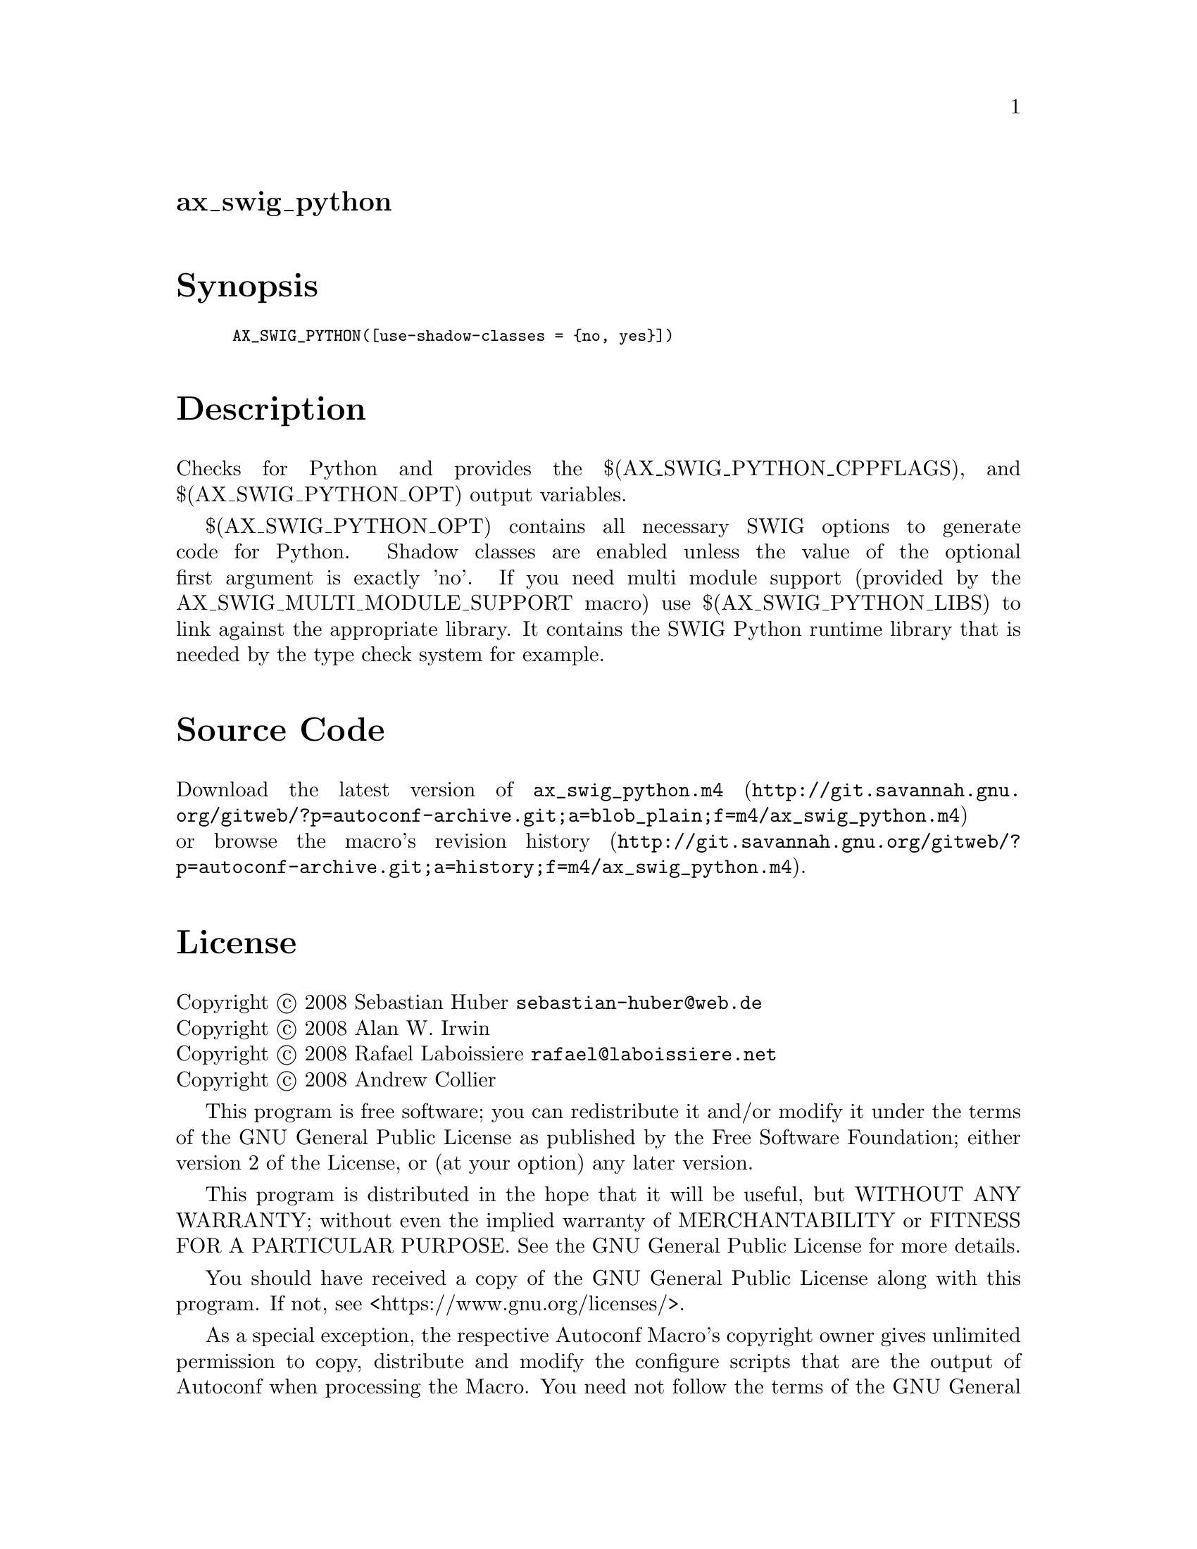 @node ax_swig_python
@unnumberedsec ax_swig_python

@majorheading Synopsis

@smallexample
AX_SWIG_PYTHON([use-shadow-classes = @{no, yes@}])
@end smallexample

@majorheading Description

Checks for Python and provides the $(AX_SWIG_PYTHON_CPPFLAGS), and
$(AX_SWIG_PYTHON_OPT) output variables.

$(AX_SWIG_PYTHON_OPT) contains all necessary SWIG options to generate
code for Python. Shadow classes are enabled unless the value of the
optional first argument is exactly 'no'. If you need multi module
support (provided by the AX_SWIG_MULTI_MODULE_SUPPORT macro) use
$(AX_SWIG_PYTHON_LIBS) to link against the appropriate library. It
contains the SWIG Python runtime library that is needed by the type
check system for example.

@majorheading Source Code

Download the
@uref{http://git.savannah.gnu.org/gitweb/?p=autoconf-archive.git;a=blob_plain;f=m4/ax_swig_python.m4,latest
version of @file{ax_swig_python.m4}} or browse
@uref{http://git.savannah.gnu.org/gitweb/?p=autoconf-archive.git;a=history;f=m4/ax_swig_python.m4,the
macro's revision history}.

@majorheading License

@w{Copyright @copyright{} 2008 Sebastian Huber @email{sebastian-huber@@web.de}} @* @w{Copyright @copyright{} 2008 Alan W. Irwin} @* @w{Copyright @copyright{} 2008 Rafael Laboissiere @email{rafael@@laboissiere.net}} @* @w{Copyright @copyright{} 2008 Andrew Collier}

This program is free software; you can redistribute it and/or modify it
under the terms of the GNU General Public License as published by the
Free Software Foundation; either version 2 of the License, or (at your
option) any later version.

This program is distributed in the hope that it will be useful, but
WITHOUT ANY WARRANTY; without even the implied warranty of
MERCHANTABILITY or FITNESS FOR A PARTICULAR PURPOSE. See the GNU General
Public License for more details.

You should have received a copy of the GNU General Public License along
with this program. If not, see <https://www.gnu.org/licenses/>.

As a special exception, the respective Autoconf Macro's copyright owner
gives unlimited permission to copy, distribute and modify the configure
scripts that are the output of Autoconf when processing the Macro. You
need not follow the terms of the GNU General Public License when using
or distributing such scripts, even though portions of the text of the
Macro appear in them. The GNU General Public License (GPL) does govern
all other use of the material that constitutes the Autoconf Macro.

This special exception to the GPL applies to versions of the Autoconf
Macro released by the Autoconf Archive. When you make and distribute a
modified version of the Autoconf Macro, you may extend this special
exception to the GPL to apply to your modified version as well.
